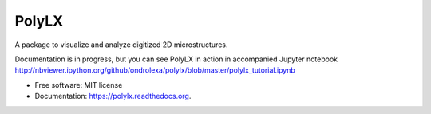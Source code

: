 ======
PolyLX
======

.. image:: https://badge.fury.io/py/polylx.svg
    :target: http://badge.fury.io/py/polylx

.. image:: https://travis-ci.org/ondrolexa/polylx.svg?branch=master
    :target: https://travis-ci.org/ondrolexa/polylx

.. image:: https://readthedocs.org/projects/polylx/badge/?version=master
    :target: http://polylx.readthedocs.io/en/master/?badge=master

.. image:: https://anaconda.org/ondrolexa/polylx/badges/version.svg
    :target: https://anaconda.org/ondrolexa/polylx

.. image:: https://zenodo.org/badge/30773592.svg
   :target: https://zenodo.org/badge/latestdoi/30773592

A package to visualize and analyze digitized 2D microstructures.

Documentation is in progress, but you can see PolyLX in action in accompanied Jupyter notebook
http://nbviewer.ipython.org/github/ondrolexa/polylx/blob/master/polylx_tutorial.ipynb

* Free software: MIT license
* Documentation: https://polylx.readthedocs.org.

